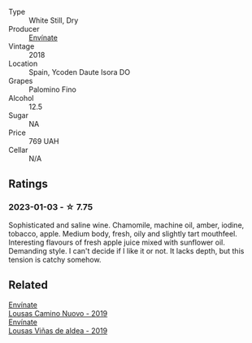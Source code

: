 #+attr_html: :class wine-main-image
[[file:/images/0c/32c397-6a98-4950-a5b5-414dd4240694/2022-12-31-14-11-06-98E9E2F1-E641-4D36-A5A5-105E67B4E33B-1-105-c@512.webp]]

- Type :: White Still, Dry
- Producer :: [[barberry:/producers/046c8a68-0e80-40de-a98b-ba9865ab2160][Envínate]]
- Vintage :: 2018
- Location :: Spain, Ycoden Daute Isora DO
- Grapes :: Palomino Fino
- Alcohol :: 12.5
- Sugar :: NA
- Price :: 769 UAH
- Cellar :: N/A

** Ratings

*** 2023-01-03 - ☆ 7.75

Sophisticated and saline wine. Chamomile, machine oil, amber, iodine, tobacco, apple. Medium body, fresh, oily and slightly tart mouthfeel. Interesting flavours of fresh apple juice mixed with sunflower oil. Demanding style. I can't decide if I like it or not. It lacks depth, but this tension is catchy somehow.

** Related

#+begin_export html
<div class="flex-container">
  <a class="flex-item flex-item-left" href="/wines/a46400f7-709a-46b8-b152-45e50afb9c85.html">
    <img class="flex-bottle" src="/images/a4/6400f7-709a-46b8-b152-45e50afb9c85/2021-10-27-23-41-45-043C5ABF-8BB4-4996-9E2F-A42DE1A5724B-1-105-c@512.webp"></img>
    <section class="h">Envínate</section>
    <section class="h text-bolder">Lousas Camino Nuovo - 2019</section>
  </a>

  <a class="flex-item flex-item-right" href="/wines/dd40e9e7-9060-4e13-ae70-a3c2c946562b.html">
    <img class="flex-bottle" src="/images/dd/40e9e7-9060-4e13-ae70-a3c2c946562b/2022-11-27-10-18-39-F14D2A35-3805-47AB-9DEE-201DEFF948DB-1-105-c@512.webp"></img>
    <section class="h">Envínate</section>
    <section class="h text-bolder">Lousas Viñas de aldea - 2019</section>
  </a>

</div>
#+end_export
